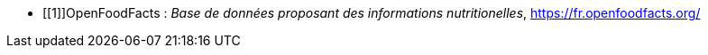 //*_Note : Liste des références exploitées. Une référence complète
//donne titre, auteur(s), date, journal, revue, source de publication,
//titre de conférence, numéro, pages. Une webographie est aussi
//envisageable : titre, auteur, date, page web_*

//* [[RefShannon]]RefShannon : *C. E. SHANNON*, _A Mathematical Theory
//of Communication_, Reprinted with corrections from The Bell System
//Technical Journal, pages 379–423, 623–656, Vol. 27, 1948,
//http://sites.google.com/site/parthochoudhury/aMToC_CShannon.pdf


* [[1]]OpenFoodFacts : _Base de données proposant des informations nutritionelles_,
https://fr.openfoodfacts.org/

//* [[TOTO]]XXX : *M. S. Otor*, _Best paper ever_, Livre de la jungle,
//**Volume 2, pages 33-34, 1777
